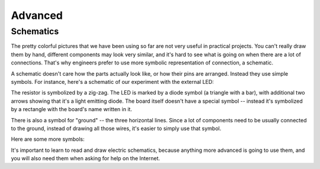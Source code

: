 Advanced
********


Schematics
==========

The pretty colorful pictures that we have been using so far are not very
useful in practical projects. You can't really draw them by hand, different
components may look very similar, and it's hard to see what is going on when
there are a lot of connections. That's why engineers prefer to use more
symbolic representation of connection, a schematic.

A schematic doesn't care how the parts actually look like, or how their pins
are arranged. Instead they use simple symbols. For instance, here's a schematic
of our experiment with the external LED:

.. image:: ./images/blink_schem.png

The resistor is symbolized by a zig-zag. The LED is marked by a diode symbol
(a triangle with a bar), with additional two arrows showing that it's a light
emitting diode. The board itself doesn't have a special symbol -- instead it's
symbolized by a rectangle with the board's name written in it.

There is also a symbol for "ground" -- the three horizontal lines. Since a lot
of components need to be usually connected to the ground, instead of drawing
all those wires, it's easier to simply use that symbol.

Here are some more symbols:

.. image:: ./images/schematic.png

It's important to learn to read and draw electric schematics, because anything
more advanced is going to use them, and you will also need them when asking for
help on the Internet.
